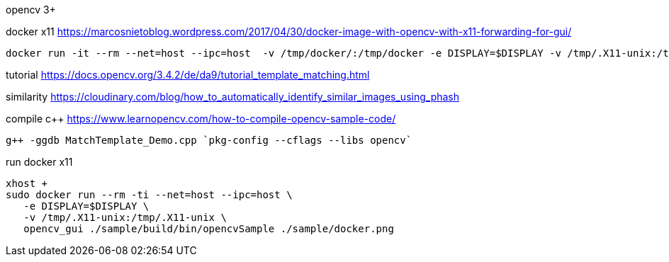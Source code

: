 opencv 3+


docker x11
https://marcosnietoblog.wordpress.com/2017/04/30/docker-image-with-opencv-with-x11-forwarding-for-gui/
```
docker run -it --rm --net=host --ipc=host  -v /tmp/docker/:/tmp/docker -e DISPLAY=$DISPLAY -v /tmp/.X11-unix:/tmp/.X11-unix   dymat/opencv bash
```

tutorial
https://docs.opencv.org/3.4.2/de/da9/tutorial_template_matching.html


similarity
https://cloudinary.com/blog/how_to_automatically_identify_similar_images_using_phash

compile c++
https://www.learnopencv.com/how-to-compile-opencv-sample-code/
```
g++ -ggdb MatchTemplate_Demo.cpp `pkg-config --cflags --libs opencv`
```


run docker x11
```
xhost +
sudo docker run --rm -ti --net=host --ipc=host \
   -e DISPLAY=$DISPLAY \
   -v /tmp/.X11-unix:/tmp/.X11-unix \
   opencv_gui ./sample/build/bin/opencvSample ./sample/docker.png
```